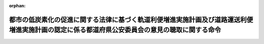 .. _424M60000802003_20121204_000000000000000:

:orphan:

==============================================================================================================================================
都市の低炭素化の促進に関する法律に基づく軌道利便増進実施計画及び道路運送利便増進実施計画の認定に係る都道府県公安委員会の意見の聴取に関する命令
==============================================================================================================================================

.. raw:: html
    
    
    <main id="contentsLaw" class="active">
    <div id="innerDocument" class="active">
    
    
    
    
    <div style="margin-bottom: 12px;">
    <div id="lawTitleNo" style="font-size: 1.067rem; font-weight: bold;" class="_shokanBoxParent">平成二十四年内閣府・国土交通省令第三号<div class="_shokanBox"></div>
    <div class="_inyoBox" id="_inyo_"></div>
    </div>
    <div id="lawTitle" style="margin-left: 3rem; font-size: 1.5rem; font-weight: bold; line-height: 1.25em;" class="_shokanBoxParent">
    <span data-xpath="">都市の低炭素化の促進に関する法律に基づく軌道利便増進実施計画及び道路運送利便増進実施計画の認定に係る都道府県公安委員会の意見の聴取に関する命令</span><div class="_shokanBox" id="_shokan_"><div class="_shokanBtnIcons"></div></div>
    <div class="_inyoBox" id="_inyo_"></div>
    </div>
    </div><section id="EnactStatement" class="active EnactStatement"><div class="_div_EnactStatement _shokanBoxParent" style="text-indent: 1em;">
    <span data-xpath="">都市の低炭素化の促進に関する法律（平成二十四年法律第八十四号）第二十六条第五項（同条第八項において準用する場合を含む。）及び第二十九条第四項（同条第七項において準用する場合を含む。）の規定に基づき、都市の低炭素化の促進に関する法律に基づく軌道利便増進実施計画及び道路運送利便増進実施計画の認定に係る都道府県公安委員会の意見の聴取に関する命令を次のように定める。</span><div class="_shokanBox" id="_shokan_"><div class="_shokanBtnIcons"></div></div>
    <div class="_inyoBox" id="_inyo_"></div>
    </div></section><section id="MainProvision" class="active MainProvision"><section id="" class="active Article"><div style="margin-left: 1em; font-weight: bold;" class="_div_ArticleCaption _shokanBoxParent">
    <span data-xpath="">（都道府県公安委員会への書面の送付）</span><div class="_shokanBox" id="_shokan_"><div class="_shokanBtnIcons"></div></div>
    <div class="_inyoBox" id="_inyo_"></div>
    </div>
    <div style="margin-left: 1em; text-indent: -1em;" id="" class="_div_ArticleTitle _shokanBoxParent">
    <span style="font-weight: bold;">第一条</span>　<span data-xpath="">国土交通大臣（都市の低炭素化の促進に関する法律（以下「法」という。）第六十一条の規定により権限が地方支分部局の長に委任された場合にあっては、当該委任を受けた者。以下同じ。）は、法第二十六条第一項に規定する軌道利便増進実施計画の認定の申請又は法第二十九条第一項に規定する道路運送利便増進実施計画の認定の申請（以下「認定申請」と総称する。）があった場合には、法第二十六条第五項ただし書又は第二十九条第四項ただし書に該当する場合を除き、遅滞なく、法第二十五条第二項第一号に掲げる軌道利便増進事業を実施する区域又は法第二十八条第二項第一号に掲げる道路運送利便増進事業を実施する区域を管轄する都道府県公安委員会（以下「関係公安委員会」という。）に対し、当該認定申請に係る申請書の写しを添えて、意見を求める旨の書面を送付するものとする。</span><div class="_shokanBox" id="_shokan_"><div class="_shokanBtnIcons"></div></div>
    <div class="_inyoBox" id="_inyo_"></div>
    </div></section><section id="" class="active Article"><div style="margin-left: 1em; font-weight: bold;" class="_div_ArticleCaption _shokanBoxParent">
    <span data-xpath="">（意見の提出）</span><div class="_shokanBox" id="_shokan_"><div class="_shokanBtnIcons"></div></div>
    <div class="_inyoBox" id="_inyo_"></div>
    </div>
    <div style="margin-left: 1em; text-indent: -1em;" id="" class="_div_ArticleTitle _shokanBoxParent">
    <span style="font-weight: bold;">第二条</span>　<span data-xpath="">関係公安委員会は、前条に規定する書面の送付を受けたときは、当該書面の送付を受けた日から二十日以内（法第二十八条第二項第二号に掲げる道路運送利便増進事業の内容（以下「事業内容」という。）に、道路運送法（昭和二十六年法律第百八十三号）第三条第一号イに掲げる一般乗合旅客自動車運送事業（以下「一般乗合旅客自動車運送事業」という。）が含まれる場合において、当該一般乗合旅客自動車運送事業に係る運行の態様が道路運送法施行規則（昭和二十六年運輸省令第七十五号）第三条の三第二号に掲げる路線不定期運行のみであるときにあっては、十四日以内）に国土交通大臣に対し、意見を提出するものとする。</span><div class="_shokanBox" id="_shokan_"><div class="_shokanBtnIcons"></div></div>
    <div class="_inyoBox" id="_inyo_"></div>
    </div></section><section id="" class="active Article"><div style="margin-left: 1em; font-weight: bold;" class="_div_ArticleCaption _shokanBoxParent">
    <span data-xpath="">（意見を聴く必要がない場合）</span><div class="_shokanBox" id="_shokan_"><div class="_shokanBtnIcons"></div></div>
    <div class="_inyoBox" id="_inyo_"></div>
    </div>
    <div style="margin-left: 1em; text-indent: -1em;" id="" class="_div_ArticleTitle _shokanBoxParent">
    <span style="font-weight: bold;">第三条</span>　<span data-xpath="">法第二十六条第五項ただし書の国土交通省令・内閣府令で定める場合は、線路及び停留場の使用の廃止に伴って他の軌道経営者（軌道法（大正十年法律第七十六号）による軌道経営者をいう。）が新たに当該線路及び停留場と同一の線路及び停留場の位置により運行しようとする場合とする。</span><div class="_shokanBox" id="_shokan_"><div class="_shokanBtnIcons"></div></div>
    <div class="_inyoBox" id="_inyo_"></div>
    </div>
    <div style="margin-left: 1em; text-indent: -1em;" class="_div_ParagraphSentence _shokanBoxParent">
    <span style="font-weight: bold;">２</span>　<span data-xpath="">法第二十九条第四項ただし書の国土交通省令・内閣府令で定める場合は、次の各号のいずれかに該当する場合とする。</span><div class="_shokanBox" id="_shokan_"><div class="_shokanBtnIcons"></div></div>
    <div class="_inyoBox" id="_inyo_"></div>
    </div>
    <div id="" style="margin-left: 2em; text-indent: -1em;" class="_div_ItemSentence _shokanBoxParent">
    <span style="font-weight: bold;">一</span>　<span data-xpath="">事業内容に一般乗合旅客自動車運送事業が含まれない場合</span><div class="_shokanBox" id="_shokan_"><div class="_shokanBtnIcons"></div></div>
    <div class="_inyoBox" id="_inyo_"></div>
    </div>
    <div id="" style="margin-left: 2em; text-indent: -1em;" class="_div_ItemSentence _shokanBoxParent">
    <span style="font-weight: bold;">二</span>　<span data-xpath="">事業内容に一般乗合旅客自動車運送事業が含まれる場合であって、当該一般乗合旅客自動車運送事業に係る運行の態様が道路運送法施行規則第三条の三第三号に掲げる区域運行のみである場合</span><div class="_shokanBox" id="_shokan_"><div class="_shokanBtnIcons"></div></div>
    <div class="_inyoBox" id="_inyo_"></div>
    </div>
    <div id="" style="margin-left: 2em; text-indent: -1em;" class="_div_ItemSentence _shokanBoxParent">
    <span style="font-weight: bold;">三</span>　<span data-xpath="">法第二十九条第一項に規定する道路運送利便増進実施計画の認定の申請により設定又は変更しようとする一般乗合旅客自動車運送事業に係る路線において道路交通法（昭和三十五年法律第百五号）第三条に規定する普通自動車である事業用自動車のみを使用する場合</span><div class="_shokanBox" id="_shokan_"><div class="_shokanBtnIcons"></div></div>
    <div class="_inyoBox" id="_inyo_"></div>
    </div>
    <div id="" style="margin-left: 2em; text-indent: -1em;" class="_div_ItemSentence _shokanBoxParent">
    <span style="font-weight: bold;">四</span>　<span data-xpath="">法第二十九条第一項に規定する道路運送利便増進実施計画の認定の申請により設定又は変更しようとする一般乗合旅客自動車運送事業に係る路線及び停留所の位置が当該申請が行われた時点で運行している他の一般乗合旅客自動車運送事業に係る路線及び停留所の位置と共通である場合、又は路線及び停留所の廃止に伴って他の一般乗合旅客自動車運送事業者（道路運送法第九条第一項に規定する一般乗合旅客自動車運送事業者をいう。）が新たに当該路線及び停留所と同一の路線及び停留所の位置により運行しようとする場合</span><div class="_shokanBox" id="_shokan_"><div class="_shokanBtnIcons"></div></div>
    <div class="_inyoBox" id="_inyo_"></div>
    </div></section><section id="" class="active Article"><div style="margin-left: 1em; font-weight: bold;" class="_div_ArticleCaption _shokanBoxParent">
    <span data-xpath="">（処分の通知）</span><div class="_shokanBox" id="_shokan_"><div class="_shokanBtnIcons"></div></div>
    <div class="_inyoBox" id="_inyo_"></div>
    </div>
    <div style="margin-left: 1em; text-indent: -1em;" id="" class="_div_ArticleTitle _shokanBoxParent">
    <span style="font-weight: bold;">第四条</span>　<span data-xpath="">国土交通大臣は、第二条の規定による関係公安委員会の意見の提出があった認定申請について、法第二十六条第三項又は第二十九条第三項の規定による認定に関する処分を行ったときは、遅滞なく、当該処分の内容を当該関係公安委員会に通知するものとする。</span><div class="_shokanBox" id="_shokan_"><div class="_shokanBtnIcons"></div></div>
    <div class="_inyoBox" id="_inyo_"></div>
    </div></section><section id="" class="active Article"><div style="margin-left: 1em; font-weight: bold;" class="_div_ArticleCaption _shokanBoxParent">
    <span data-xpath="">（軌道利便増進実施計画等の変更の認定）</span><div class="_shokanBox" id="_shokan_"><div class="_shokanBtnIcons"></div></div>
    <div class="_inyoBox" id="_inyo_"></div>
    </div>
    <div style="margin-left: 1em; text-indent: -1em;" id="" class="_div_ArticleTitle _shokanBoxParent">
    <span style="font-weight: bold;">第五条</span>　<span data-xpath="">第一条から第四条までの規定は、法第二十六条第七項に規定する軌道利便増進実施計画の変更及び法第二十九条第六項に規定する道路運送利便増進実施計画の変更に係る認定の申請があった場合について準用する。</span><div class="_shokanBox" id="_shokan_"><div class="_shokanBtnIcons"></div></div>
    <div class="_inyoBox" id="_inyo_"></div>
    </div></section></section><section id="" class="active SupplProvision"><div class="_div_SupplProvisionLabel SupplProvisionLabel _shokanBoxParent" style="margin-bottom: 10px; margin-left: 3em; font-weight: bold;">
    <span data-xpath="">附　則</span><div class="_shokanBox" id="_shokan_"><div class="_shokanBtnIcons"></div></div>
    <div class="_inyoBox" id="_inyo_"></div>
    </div>
    <section class="active Paragraph"><div style="text-indent: 1em;" class="_div_ParagraphSentence _shokanBoxParent">
    <span data-xpath="">この命令は、法の施行の日（平成二十四年十二月四日）から施行する。</span><div class="_shokanBox" id="_shokan_"><div class="_shokanBtnIcons"></div></div>
    <div class="_inyoBox" id="_inyo_"></div>
    </div></section></section>
    
    
    
    
    
    </div>
    </main>
    
    

